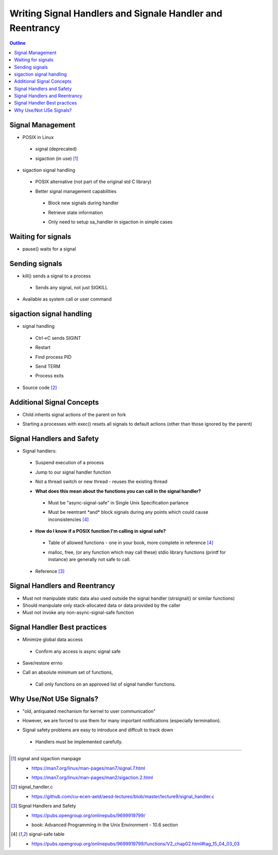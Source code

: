 ==========================================================
Writing Signal Handlers and Signale Handler and Reentrancy
==========================================================

.. contents:: Outline 

Signal Management
~~~~~~~~~~~~~~~~~

* POSIX in Linux 

 * signal (deprecated) 

 - sigaction (in use) [1]_

- sigaction signal handling

 * POSIX alternative (not part of the original std C library)  

 - Better signal management capabilities

  * Block new signals during handler

  - Retrieve state information 

  * Only need to setup sa_handler in sigaction in simple cases


Waiting for signals
~~~~~~~~~~~~~~~~~~~

* pause() waits for a signal   

Sending signals
~~~~~~~~~~~~~~~

* kill() sends a signal to a process 

 * Sends any signal, not just SIGKILL 

- Available as system call or user command

sigaction signal handling
~~~~~~~~~~~~~~~~~~~~~~~~~

* signal handling 

 * Ctrl->C sends SIGINT

 - Restart

 * Find process PID

 - Send TERM 

 * Process exits 

- Source code [2]_

Additional Signal Concepts
~~~~~~~~~~~~~~~~~~~~~~~~~~

* Child inherits signal actions of the parent on fork

- Starting a processes with exec() resets all signals to default actions (other than those ignored by the parent)  

Signal Handlers and Safety
~~~~~~~~~~~~~~~~~~~~~~~~~~

* Signal handlers:

 * Suspend execution of a process

 - Jump to our signal handler function 

 * Not a thread switch or new thread - reuses the existing thread 

 - **What does this mean about the functions you can call in the signal handler?**

  * Must be \"async-signal-safe\" in Single Unix Specification parlance

  - Must be reentrant \*and\* block signals during any points which could cause inconsistencies [4]_

 * **How do I know if a POSIX function I'm calling in signal safe?**
   
  * Table of allowed functions - one in your book, more complete in reference [4]_

  - malloc, free, (or any function which may call these) stdio library functions (printf for instance) are generally not safe to call.

 - Reference [3]_


Signal Handlers and Reentrancy
~~~~~~~~~~~~~~~~~~~~~~~~~~~~~~

* Must not manipulate static data also used outside the signal handler (strsignal() or similar functions)  
* Should manipulate only stack-allocated data or data provided by the caller 

* Must not invoke any non-async-signal-safe function  

Signal Handler Best practices
~~~~~~~~~~~~~~~~~~~~~~~~~~~~~

* Minimize global data access

 * Confirm any access is async signal safe   

- Save/restore errno 

* Call an absolute minimum set of functions,  

 * Call only functions on an approved list of signal handler functions.

Why Use/Not USe Signals?
~~~~~~~~~~~~~~~~~~~~~~~~

* \"old, antiquated mechanism for kernel to user communication\" 

- However, we are forced to use them for many important notifications (especially termination).

* Signal safety problems are easy to introduce and diffcult to track down 

 * Handlers must be implemented carefully.


---------------------------------------------------------------------------

.. [1] signal and sigaction manpage

 * https://man7.org/linux/man-pages/man7/signal.7.html

 - https://man7.org/linux/man-pages/man2/sigaction.2.html

.. [2] signal_handler.c

 * https://github.com/cu-ecen-aeld/aesd-lectures/blob/master/lecture9/signal_handler.c

.. [3] Signal Handlers and Safety

 * https://pubs.opengroup.org/onlinepubs/9699919799/

 - book: Advanced Programming in the Unix Environment - 10.6 section

.. [4] signal-safe table

 * https://pubs.opengroup.org/onlinepubs/9699919799/functions/V2_chap02.html#tag_15_04_03_03
